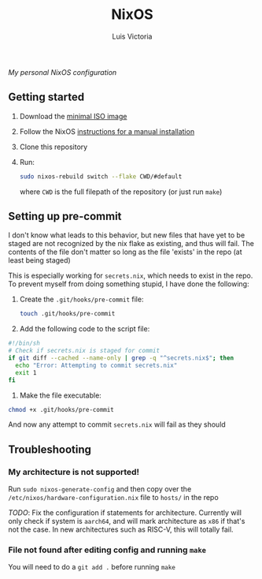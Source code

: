 #+title: NixOS
#+author: Luis Victoria

/My personal NixOS configuration/

** Getting started
1. Download the [[https://nixos.org/download/#nixos-iso][minimal ISO image]]
2. Follow the NixOS [[https://nixos.org/manual/nixos/stable/#sec-installation-manual][instructions for a manual installation]]
3. Clone this repository
4. Run:
   #+begin_src sh
     sudo nixos-rebuild switch --flake CWD/#default
   #+end_src

   where ~CWD~ is the full filepath of the repository (or just run ~make~)

** Setting up pre-commit
I don't know what leads to this behavior, but new files that have yet to be staged are not recognized by the nix flake as existing, and thus will fail. The contents of the file don't matter so long as the file 'exists' in the repo (at least being staged)

This is especially working for =secrets.nix=, which needs to exist in the repo. To prevent myself from doing something stupid, I have done the following:

1. Create the =.git/hooks/pre-commit= file:
   #+begin_src sh
     touch .git/hooks/pre-commit
   #+end_src

2. Add the following code to the script file:
#+begin_src sh
  #!/bin/sh
  # Check if secrets.nix is staged for commit
  if git diff --cached --name-only | grep -q "^secrets.nix$"; then
    echo "Error: Attempting to commit secrets.nix"
    exit 1
  fi
#+end_src

3. Make the file executable:
#+begin_src sh
  chmod +x .git/hooks/pre-commit
#+end_src

And now any attempt to commit ~secrets.nix~ will fail as they should

** Troubleshooting
*** My architecture is not supported!

Run ~sudo nixos-generate-config~ and then copy over the =/etc/nixos/hardware-configuration.nix= file to =hosts/= in the repo

/TODO/: Fix the configuration if statements for architecture. Currently will only check if system is ~aarch64~, and will mark architecture as ~x86~ if that's not the case. In new architectures such as RISC-V, this will totally fail.

*** File not found after editing config and running ~make~

You will need to do a ~git add .~ before running ~make~
